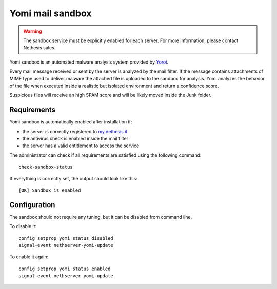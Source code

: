 =================
Yomi mail sandbox
=================

.. warning::

  The sandbox service must be explicitly enabled for each server. For more information, please contact Nethesis sales.

Yomi sandbox is an automated malware analysis system provided by `Yoroi <http://yoroi.company/>`_.

Every mail message received or sent by the server is analyzed by the mail filter.
If the message contains attachments of MIME type used to deliver malware the attached file
is uploaded to the sandbox for analysis.
Yomi analyzes the behavior of the file when executed inside a realistic but isolated environment
and return a confidence score.

Suspicious files will receive an high SPAM score and will be likely moved inside the Junk folder.

Requirements
============

Yomi sandbox is automatically enabled after installation if:

- the server is correctly registered to `my.nethesis.it <https://my.nethesis.it/>`_
- the antivirus check is enabled inside the mail filter
- the server has a valid entitlement to access the service

The administrator can check if all requirements are satisfied using the following command: ::

 check-sandbox-status

If everything is correctly set, the output should look like this: ::

  [OK] Sandbox is enabled


Configuration
=============

The sandbox should not require any tuning, but it can be disabled from command line.

To disable it: ::

  config setprop yomi status disabled
  signal-event nethserver-yomi-update

To enable it again: ::

  config setprop yomi status enabled
  signal-event nethserver-yomi-update
